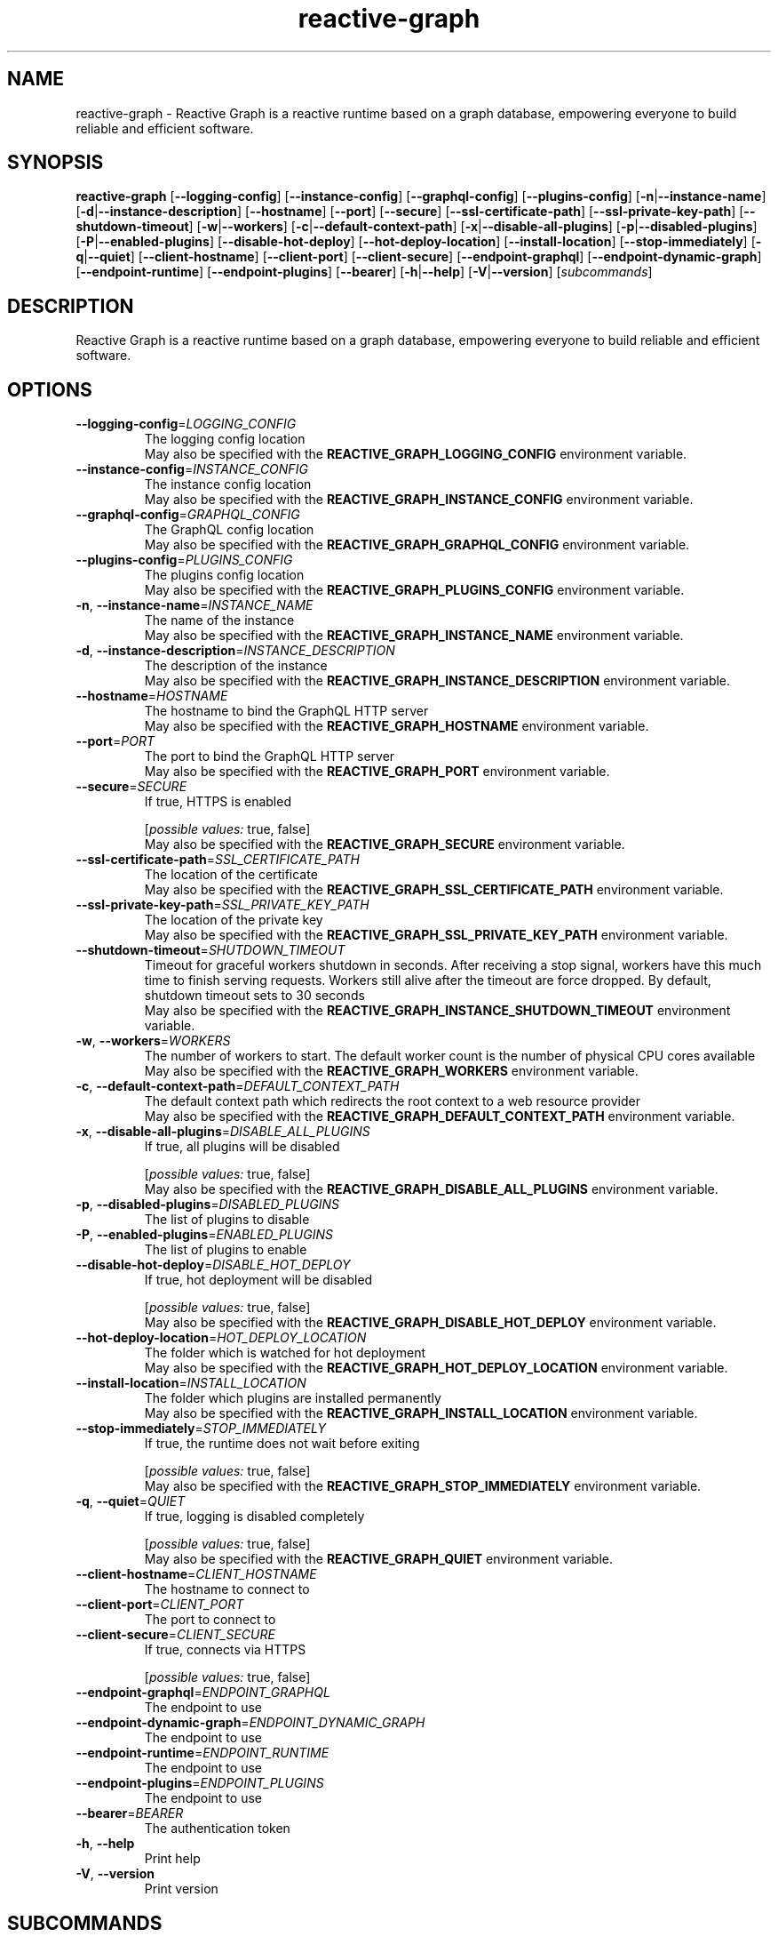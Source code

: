 .ie \n(.g .ds Aq \(aq
.el .ds Aq '
.TH reactive-graph 1  "reactive-graph 0.10.0" 
.SH NAME
reactive\-graph \- Reactive Graph is a reactive runtime based on a graph database, empowering everyone to build reliable and efficient software.
.SH SYNOPSIS
\fBreactive\-graph\fR [\fB\-\-logging\-config\fR] [\fB\-\-instance\-config\fR] [\fB\-\-graphql\-config\fR] [\fB\-\-plugins\-config\fR] [\fB\-n\fR|\fB\-\-instance\-name\fR] [\fB\-d\fR|\fB\-\-instance\-description\fR] [\fB\-\-hostname\fR] [\fB\-\-port\fR] [\fB\-\-secure\fR] [\fB\-\-ssl\-certificate\-path\fR] [\fB\-\-ssl\-private\-key\-path\fR] [\fB\-\-shutdown\-timeout\fR] [\fB\-w\fR|\fB\-\-workers\fR] [\fB\-c\fR|\fB\-\-default\-context\-path\fR] [\fB\-x\fR|\fB\-\-disable\-all\-plugins\fR] [\fB\-p\fR|\fB\-\-disabled\-plugins\fR] [\fB\-P\fR|\fB\-\-enabled\-plugins\fR] [\fB\-\-disable\-hot\-deploy\fR] [\fB\-\-hot\-deploy\-location\fR] [\fB\-\-install\-location\fR] [\fB\-\-stop\-immediately\fR] [\fB\-q\fR|\fB\-\-quiet\fR] [\fB\-\-client\-hostname\fR] [\fB\-\-client\-port\fR] [\fB\-\-client\-secure\fR] [\fB\-\-endpoint\-graphql\fR] [\fB\-\-endpoint\-dynamic\-graph\fR] [\fB\-\-endpoint\-runtime\fR] [\fB\-\-endpoint\-plugins\fR] [\fB\-\-bearer\fR] [\fB\-h\fR|\fB\-\-help\fR] [\fB\-V\fR|\fB\-\-version\fR] [\fIsubcommands\fR]
.SH DESCRIPTION
Reactive Graph is a reactive runtime based on a graph database, empowering everyone to build reliable and efficient software.
.SH OPTIONS
.TP
\fB\-\-logging\-config\fR=\fILOGGING_CONFIG\fR
The logging config location
.RS
May also be specified with the \fBREACTIVE_GRAPH_LOGGING_CONFIG\fR environment variable. 
.RE
.TP
\fB\-\-instance\-config\fR=\fIINSTANCE_CONFIG\fR
The instance config location
.RS
May also be specified with the \fBREACTIVE_GRAPH_INSTANCE_CONFIG\fR environment variable. 
.RE
.TP
\fB\-\-graphql\-config\fR=\fIGRAPHQL_CONFIG\fR
The GraphQL config location
.RS
May also be specified with the \fBREACTIVE_GRAPH_GRAPHQL_CONFIG\fR environment variable. 
.RE
.TP
\fB\-\-plugins\-config\fR=\fIPLUGINS_CONFIG\fR
The plugins config location
.RS
May also be specified with the \fBREACTIVE_GRAPH_PLUGINS_CONFIG\fR environment variable. 
.RE
.TP
\fB\-n\fR, \fB\-\-instance\-name\fR=\fIINSTANCE_NAME\fR
The name of the instance
.RS
May also be specified with the \fBREACTIVE_GRAPH_INSTANCE_NAME\fR environment variable. 
.RE
.TP
\fB\-d\fR, \fB\-\-instance\-description\fR=\fIINSTANCE_DESCRIPTION\fR
The description of the instance
.RS
May also be specified with the \fBREACTIVE_GRAPH_INSTANCE_DESCRIPTION\fR environment variable. 
.RE
.TP
\fB\-\-hostname\fR=\fIHOSTNAME\fR
The hostname to bind the GraphQL HTTP server
.RS
May also be specified with the \fBREACTIVE_GRAPH_HOSTNAME\fR environment variable. 
.RE
.TP
\fB\-\-port\fR=\fIPORT\fR
The port to bind the GraphQL HTTP server
.RS
May also be specified with the \fBREACTIVE_GRAPH_PORT\fR environment variable. 
.RE
.TP
\fB\-\-secure\fR=\fISECURE\fR
If true, HTTPS is enabled
.br

.br
[\fIpossible values: \fRtrue, false]
.RS
May also be specified with the \fBREACTIVE_GRAPH_SECURE\fR environment variable. 
.RE
.TP
\fB\-\-ssl\-certificate\-path\fR=\fISSL_CERTIFICATE_PATH\fR
The location of the certificate
.RS
May also be specified with the \fBREACTIVE_GRAPH_SSL_CERTIFICATE_PATH\fR environment variable. 
.RE
.TP
\fB\-\-ssl\-private\-key\-path\fR=\fISSL_PRIVATE_KEY_PATH\fR
The location of the private key
.RS
May also be specified with the \fBREACTIVE_GRAPH_SSL_PRIVATE_KEY_PATH\fR environment variable. 
.RE
.TP
\fB\-\-shutdown\-timeout\fR=\fISHUTDOWN_TIMEOUT\fR
Timeout for graceful workers shutdown in seconds. After receiving a stop signal, workers have this much time to finish serving requests. Workers still alive after the timeout are force dropped. By default, shutdown timeout sets to 30 seconds
.RS
May also be specified with the \fBREACTIVE_GRAPH_INSTANCE_SHUTDOWN_TIMEOUT\fR environment variable. 
.RE
.TP
\fB\-w\fR, \fB\-\-workers\fR=\fIWORKERS\fR
The number of workers to start. The default worker count is the number of physical CPU cores available
.RS
May also be specified with the \fBREACTIVE_GRAPH_WORKERS\fR environment variable. 
.RE
.TP
\fB\-c\fR, \fB\-\-default\-context\-path\fR=\fIDEFAULT_CONTEXT_PATH\fR
The default context path which redirects the root context to a web resource provider
.RS
May also be specified with the \fBREACTIVE_GRAPH_DEFAULT_CONTEXT_PATH\fR environment variable. 
.RE
.TP
\fB\-x\fR, \fB\-\-disable\-all\-plugins\fR=\fIDISABLE_ALL_PLUGINS\fR
If true, all plugins will be disabled
.br

.br
[\fIpossible values: \fRtrue, false]
.RS
May also be specified with the \fBREACTIVE_GRAPH_DISABLE_ALL_PLUGINS\fR environment variable. 
.RE
.TP
\fB\-p\fR, \fB\-\-disabled\-plugins\fR=\fIDISABLED_PLUGINS\fR
The list of plugins to disable
.TP
\fB\-P\fR, \fB\-\-enabled\-plugins\fR=\fIENABLED_PLUGINS\fR
The list of plugins to enable
.TP
\fB\-\-disable\-hot\-deploy\fR=\fIDISABLE_HOT_DEPLOY\fR
If true, hot deployment will be disabled
.br

.br
[\fIpossible values: \fRtrue, false]
.RS
May also be specified with the \fBREACTIVE_GRAPH_DISABLE_HOT_DEPLOY\fR environment variable. 
.RE
.TP
\fB\-\-hot\-deploy\-location\fR=\fIHOT_DEPLOY_LOCATION\fR
The folder which is watched for hot deployment
.RS
May also be specified with the \fBREACTIVE_GRAPH_HOT_DEPLOY_LOCATION\fR environment variable. 
.RE
.TP
\fB\-\-install\-location\fR=\fIINSTALL_LOCATION\fR
The folder which plugins are installed permanently
.RS
May also be specified with the \fBREACTIVE_GRAPH_INSTALL_LOCATION\fR environment variable. 
.RE
.TP
\fB\-\-stop\-immediately\fR=\fISTOP_IMMEDIATELY\fR
If true, the runtime does not wait before exiting
.br

.br
[\fIpossible values: \fRtrue, false]
.RS
May also be specified with the \fBREACTIVE_GRAPH_STOP_IMMEDIATELY\fR environment variable. 
.RE
.TP
\fB\-q\fR, \fB\-\-quiet\fR=\fIQUIET\fR
If true, logging is disabled completely
.br

.br
[\fIpossible values: \fRtrue, false]
.RS
May also be specified with the \fBREACTIVE_GRAPH_QUIET\fR environment variable. 
.RE
.TP
\fB\-\-client\-hostname\fR=\fICLIENT_HOSTNAME\fR
The hostname to connect to
.TP
\fB\-\-client\-port\fR=\fICLIENT_PORT\fR
The port to connect to
.TP
\fB\-\-client\-secure\fR=\fICLIENT_SECURE\fR
If true, connects via HTTPS
.br

.br
[\fIpossible values: \fRtrue, false]
.TP
\fB\-\-endpoint\-graphql\fR=\fIENDPOINT_GRAPHQL\fR
The endpoint to use
.TP
\fB\-\-endpoint\-dynamic\-graph\fR=\fIENDPOINT_DYNAMIC_GRAPH\fR
The endpoint to use
.TP
\fB\-\-endpoint\-runtime\fR=\fIENDPOINT_RUNTIME\fR
The endpoint to use
.TP
\fB\-\-endpoint\-plugins\fR=\fIENDPOINT_PLUGINS\fR
The endpoint to use
.TP
\fB\-\-bearer\fR=\fIBEARER\fR
The authentication token
.TP
\fB\-h\fR, \fB\-\-help\fR
Print help
.TP
\fB\-V\fR, \fB\-\-version\fR
Print version
.SH SUBCOMMANDS
.TP
reactive\-graph\-shell\-completions(1)
Prints or installs Shell completions
.TP
reactive\-graph\-man\-pages(1)
Prints or installs man pages
.TP
reactive\-graph\-print\-markdown\-help(1)
Prints the markdown help to stdout
.TP
reactive\-graph\-info(1)
Prints info about this binary
.TP
reactive\-graph\-daemon(1)
Runs the server as daemon
.TP
reactive\-graph\-execute\-command(1)
Executes a command on the client
.TP
reactive\-graph\-instance\-info(1)
Prints information about the instance
.TP
reactive\-graph\-plugins(1)
Manage plugins
.TP
reactive\-graph\-remotes(1)
Manage remotes
.TP
reactive\-graph\-shutdown(1)
Shutdown the runtime
.TP
reactive\-graph\-components(1)
Manage components
.TP
reactive\-graph\-entity\-types(1)
Manage entity types
.TP
reactive\-graph\-relation\-types(1)
Manage entity types
.TP
reactive\-graph\-entity\-instances(1)
Manage entity instances
.TP
reactive\-graph\-relation\-instances(1)
Manage relation instances
.TP
reactive\-graph\-instances(1)
Manage instances
.TP
reactive\-graph\-update(1)
Update the Reactive Graph binary
.TP
reactive\-graph\-help(1)
Print this message or the help of the given subcommand(s)
.SH VERSION
v0.10.0
.SH AUTHORS
Andreas Schaeffer <hanack@nooblounge.net>

